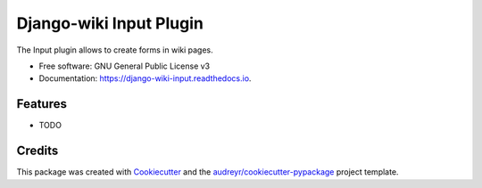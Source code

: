 ========================
Django-wiki Input Plugin
========================


.. image:: https://img.shields.io/pypi/v/django_wiki_input.svg
        :target: https://pypi.python.org/pypi/django_wiki_input

.. image:: https://img.shields.io/travis/jenda1/django_wiki_input.svg
        :target: https://travis-ci.org/jenda1/django_wiki_input

.. image:: https://readthedocs.org/projects/django-wiki-input/badge/?version=latest
        :target: https://django-wiki-input.readthedocs.io/en/latest/?badge=latest
        :alt: Documentation Status

.. image:: https://pyup.io/repos/github/jenda1/django_wiki_input/shield.svg
     :target: https://pyup.io/repos/github/jenda1/django_wiki_input/
     :alt: Updates


The Input plugin allows to create forms in wiki pages.


* Free software: GNU General Public License v3
* Documentation: https://django-wiki-input.readthedocs.io.


Features
--------

* TODO

Credits
---------

This package was created with Cookiecutter_ and the `audreyr/cookiecutter-pypackage`_ project template.

.. _Cookiecutter: https://github.com/audreyr/cookiecutter
.. _`audreyr/cookiecutter-pypackage`: https://github.com/audreyr/cookiecutter-pypackage

